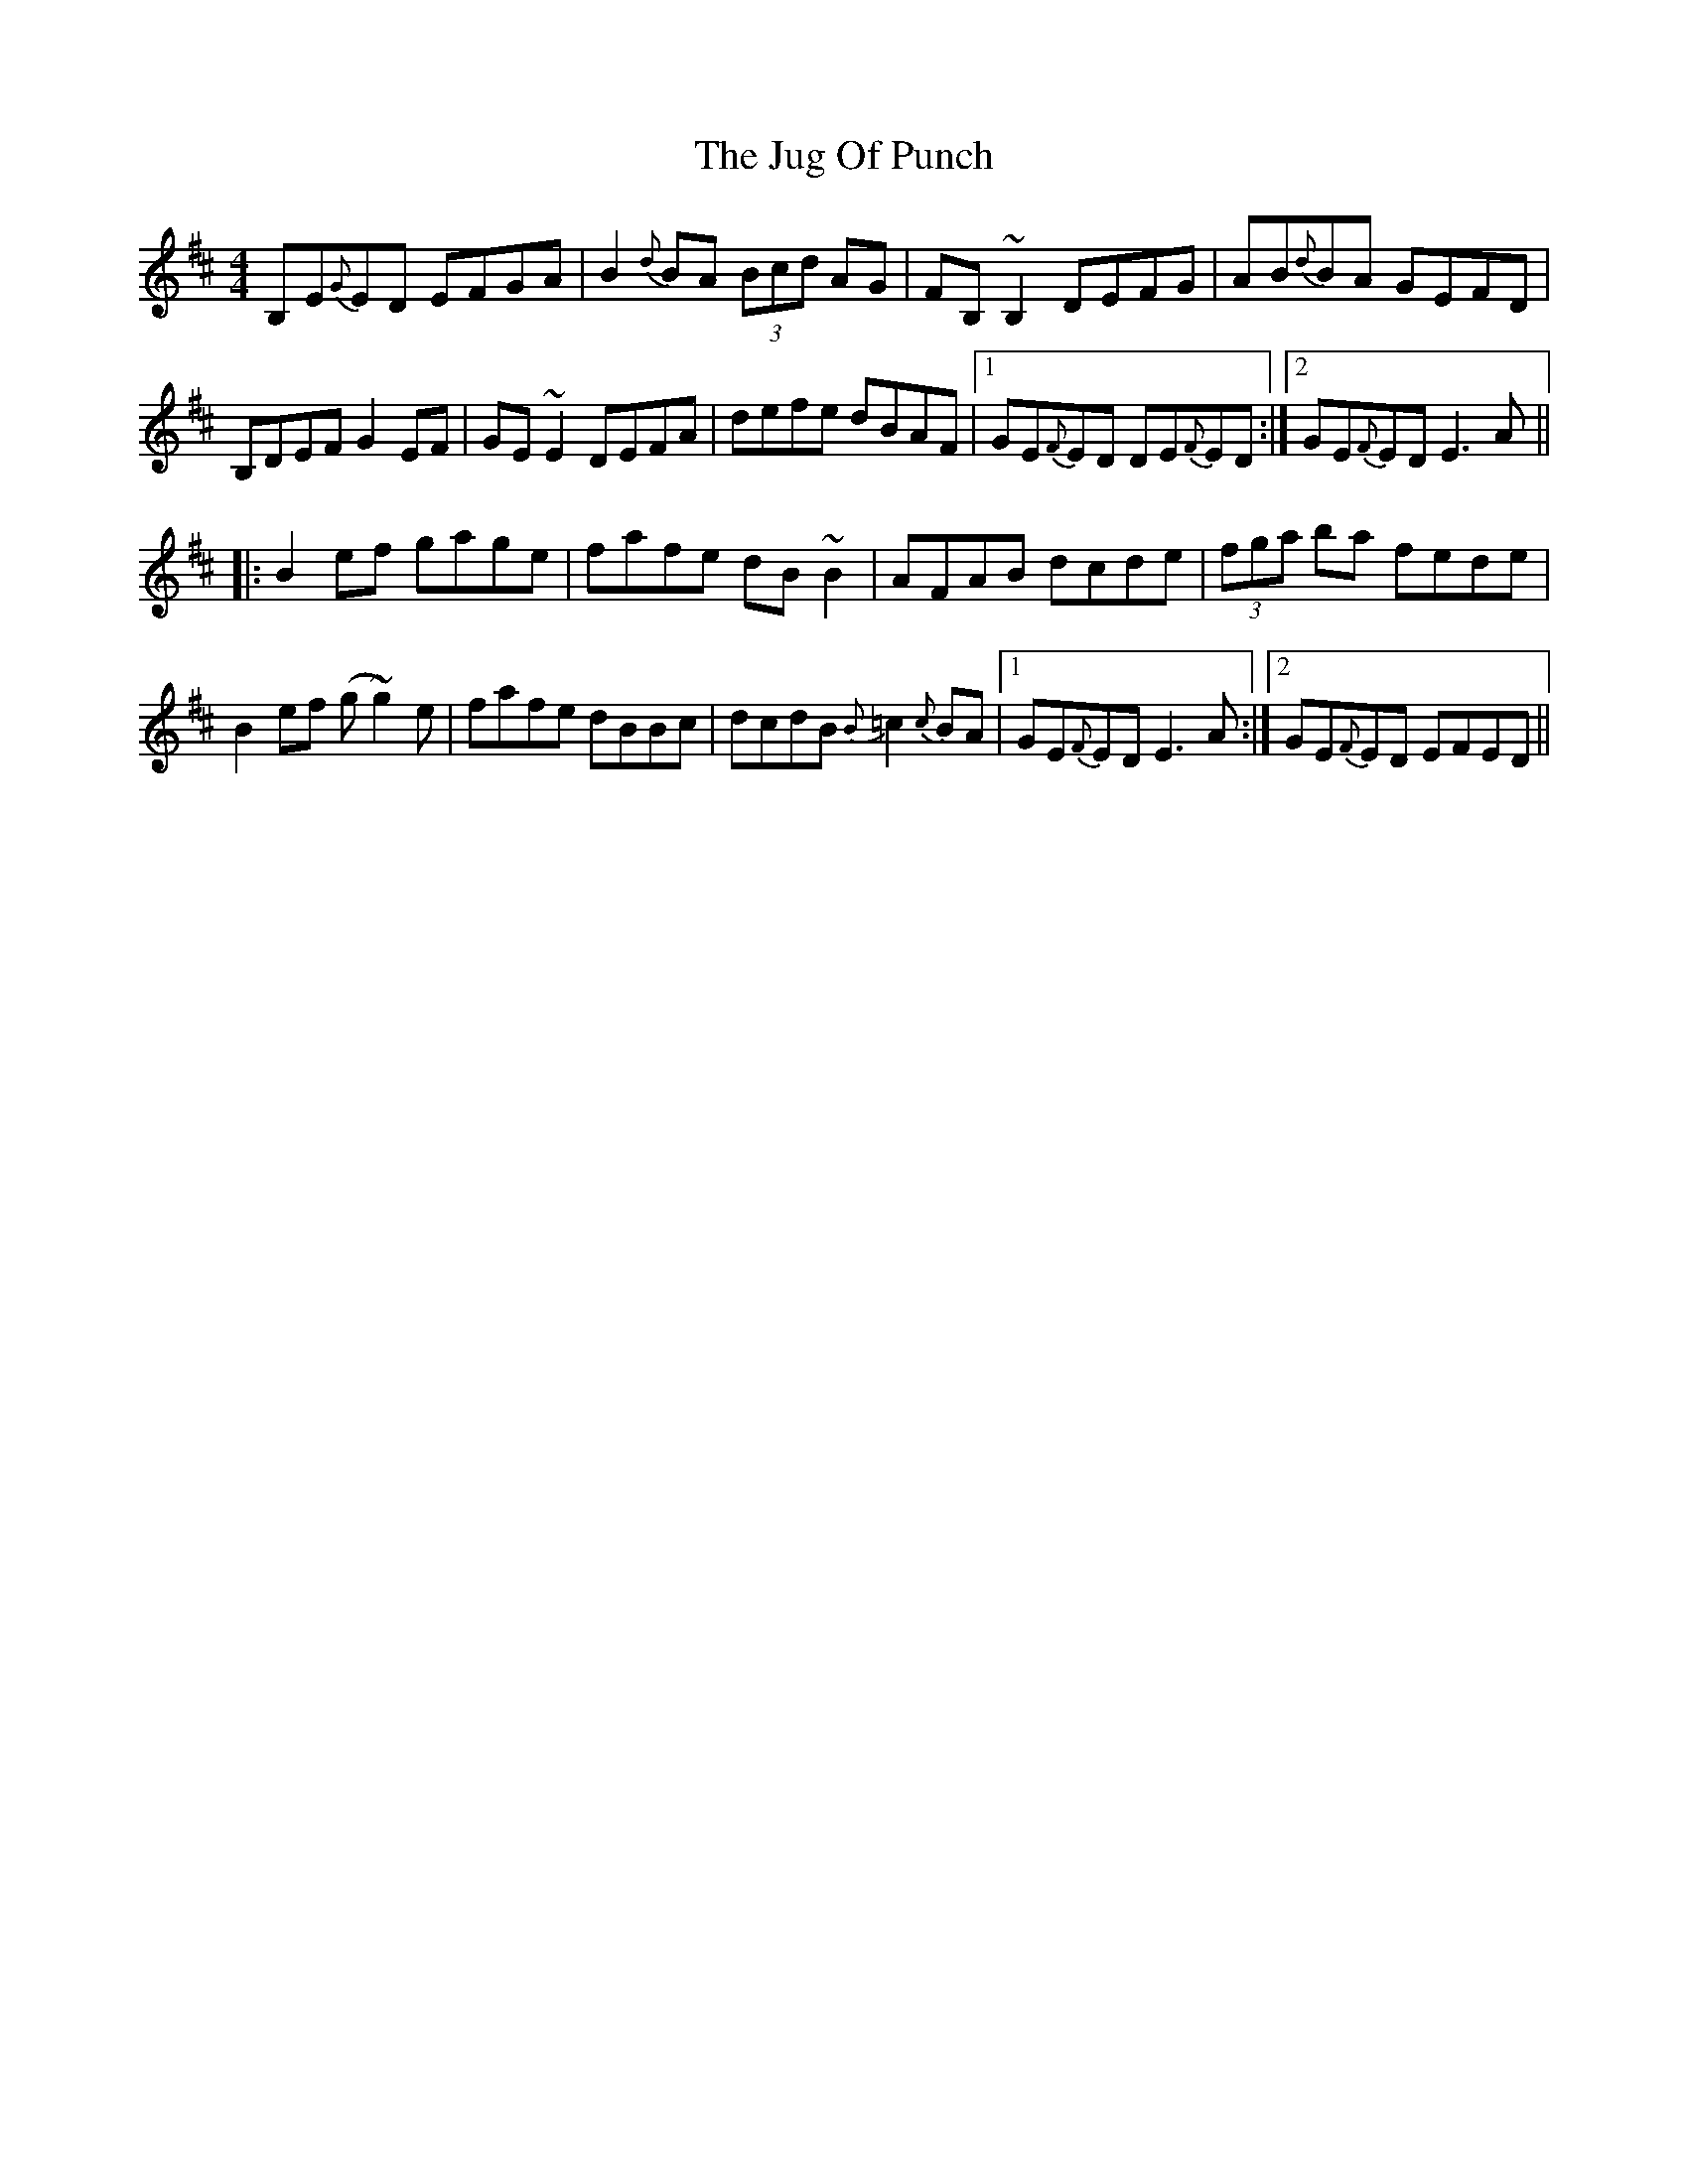 X: 20970
T: Jug Of Punch, The
R: reel
M: 4/4
K: Edorian
B,E{G}ED EFGA|B2 {d}BA (3Bcd AG|FB, ~B,2 DEFG|AB{d}BA GEFD|
B,DEF G2 EF|GE ~E2 DEFA|defe dBAF|1 GE{F}ED DE{F}ED:|2 GE{F}ED E3 A||
|:B2 ef gage|fafe dB ~B2|AFAB dcde|(3fga ba fede|
B2 ef (g~g2) e|fafe dBBc|dcdB {B}=c2 {c}BA|1 GE{F}ED E3 A:|2 GE{F}ED EFED||

